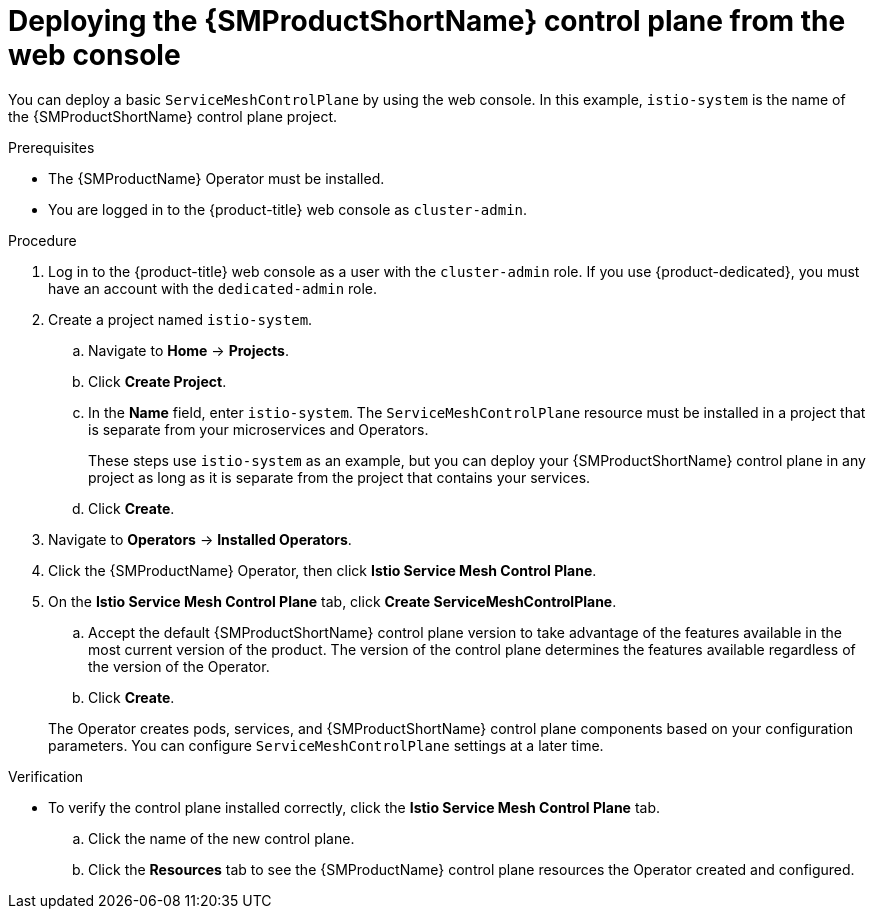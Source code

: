 // Module included in the following assemblies:
//
// * service_mesh/v2x/installing-ossm.adoc

:_mod-docs-content-type: PROCEDURE
[id="ossm-control-plane-deploy-operatorhub_{context}"]
= Deploying the {SMProductShortName} control plane from the web console

You can deploy a basic `ServiceMeshControlPlane` by using the web console.  In this example, `istio-system` is the name of the {SMProductShortName} control plane project.

.Prerequisites

* The {SMProductName} Operator must be installed.
ifndef::openshift-rosa,openshift-rosa-hcp,openshift-dedicated[]
* You are logged in to the {product-title} web console as `cluster-admin`.
endif::openshift-rosa,openshift-rosa-hcp,openshift-dedicated[]
ifdef::openshift-rosa,openshift-rosa-hcp,openshift-dedicated[]
* You are logged in to the {product-title} web console as a user with the `dedicated-admin` role.
endif::openshift-rosa,openshift-rosa-hcp,openshift-dedicated[]

.Procedure

. Log in to the {product-title} web console as a user with the `cluster-admin` role. If you use {product-dedicated}, you must have an account with the `dedicated-admin` role.

. Create a project named `istio-system`.
+
.. Navigate to *Home* -> *Projects*.
+
.. Click *Create Project*.
ifndef::openshift-rosa,openshift-rosa-hcp,openshift-dedcated[]
+
.. In the *Name* field, enter `istio-system`. The `ServiceMeshControlPlane` resource must be installed in a project that is separate from your microservices and Operators.
+
These steps use `istio-system` as an example, but you can deploy your {SMProductShortName} control plane in any project as long as it is separate from the project that contains your services.
endif::openshift-rosa,openshift-rosa-hcp,openshift-dedcated[]
ifdef::openshift-rosa,openshift-rosa-hcp,openshift-dedcated[]
+
.. In the *Name* field, enter `istio-system`. The `ServiceMeshControlPlane` resource must be installed in the `istio-system` project, separate from your microservices and Operators.
endif::openshift-rosa,openshift-rosa-hcp,openshift-dedcated[]
+
.. Click *Create*.

. Navigate to *Operators* -> *Installed Operators*.

. Click the {SMProductName} Operator, then click *Istio Service Mesh Control Plane*.

. On the *Istio Service Mesh Control Plane* tab, click *Create ServiceMeshControlPlane*.
+
--
.. Accept the default {SMProductShortName} control plane version to take advantage of the features available in the most current version of the product. The version of the control plane determines the features available regardless of the version of the Operator.

ifdef::openshift-rosa,openshift-rosa-hcp[]
.. Add the `spec.security.identity.type.ThirdParty` field, required by {product-rosa}.
endif::openshift-rosa,openshift-rosa-hcp[]
ifdef::openshift-dedicated[]
.. Add the `spec.security.identity.type.ThirdParty` field, required by {product-dedicated}.
endif::openshift-dedicated[]
+
.. Click *Create*.
--
+
The Operator creates pods, services, and {SMProductShortName} control plane components based on your configuration parameters. You can configure `ServiceMeshControlPlane` settings at a later time.

.Verification

* To verify the control plane installed correctly, click the *Istio Service Mesh Control Plane* tab.
+
.. Click the name of the new control plane.
+
.. Click the *Resources* tab to see the {SMProductName} control plane resources the Operator created and configured.